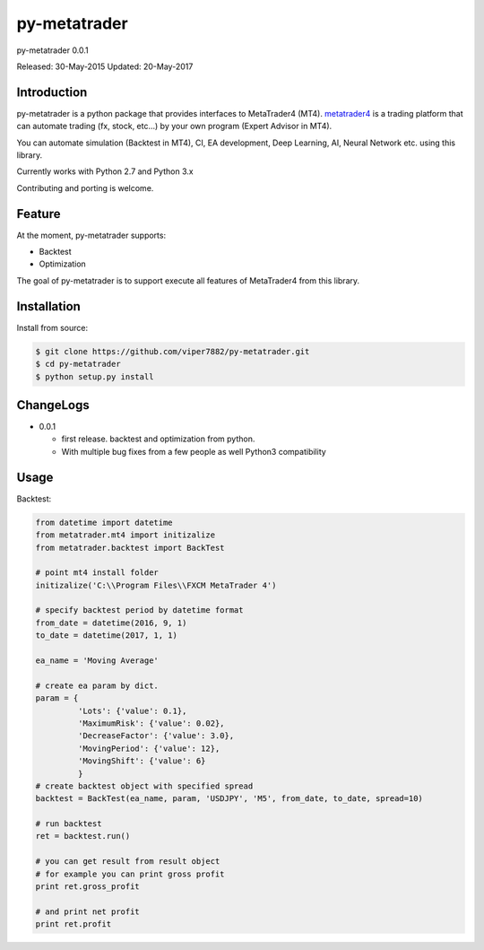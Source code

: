 ****************************************
py-metatrader
****************************************

.. image:: https://badges.gitter.im/Join%20Chat.svg
   :alt: Join the chat at https://gitter.im/samuraitaiga/py-metatrader
   :target: https://gitter.im/samuraitaiga/py-metatrader

py-metatrader 0.0.1

Released: 30-May-2015
Updated: 20-May-2017

=============
Introduction
=============

py-metatrader is a python package that provides interfaces to MetaTrader4 (MT4).
`metatrader4`_  is a trading platform that can automate trading (fx, stock, etc...) by your own program (Expert Advisor in MT4).

You can automate simulation (Backtest in MT4), CI, EA development, Deep Learning, AI, Neural Network etc. using this library.

Currently works with Python 2.7 and Python 3.x

Contributing and porting is welcome.


=============
Feature
=============

At the moment, py-metatrader supports:

* Backtest
* Optimization

The goal of py-metatrader is to support execute all features of MetaTrader4 from this library.


============
Installation
============

Install from source:

.. code-block:: bash

    $ git clone https://github.com/viper7882/py-metatrader.git
    $ cd py-metatrader
    $ python setup.py install


============
ChangeLogs
============
* 0.0.1

  * first release. backtest and optimization from python.
  * With multiple bug fixes from a few people as well Python3 compatibility


============
Usage
============


Backtest:

.. code-block:: python

    from datetime import datetime
    from metatrader.mt4 import initizalize
    from metatrader.backtest import BackTest
    
    # point mt4 install folder
    initizalize('C:\\Program Files\\FXCM MetaTrader 4')

    # specify backtest period by datetime format
    from_date = datetime(2016, 9, 1)
    to_date = datetime(2017, 1, 1)

    ea_name = 'Moving Average'

    # create ea param by dict.
    param = {
             'Lots': {'value': 0.1},
             'MaximumRisk': {'value': 0.02},
             'DecreaseFactor': {'value': 3.0},
             'MovingPeriod': {'value': 12},
             'MovingShift': {'value': 6}
             }
    # create backtest object with specified spread
    backtest = BackTest(ea_name, param, 'USDJPY', 'M5', from_date, to_date, spread=10)

    # run backtest
    ret = backtest.run()

    # you can get result from result object
    # for example you can print gross profit
    print ret.gross_profit

    # and print net profit
    print ret.profit

.. _metatrader4: http://www.metatrader4.com/
.. _pip: http://www.pip-installer.org/
